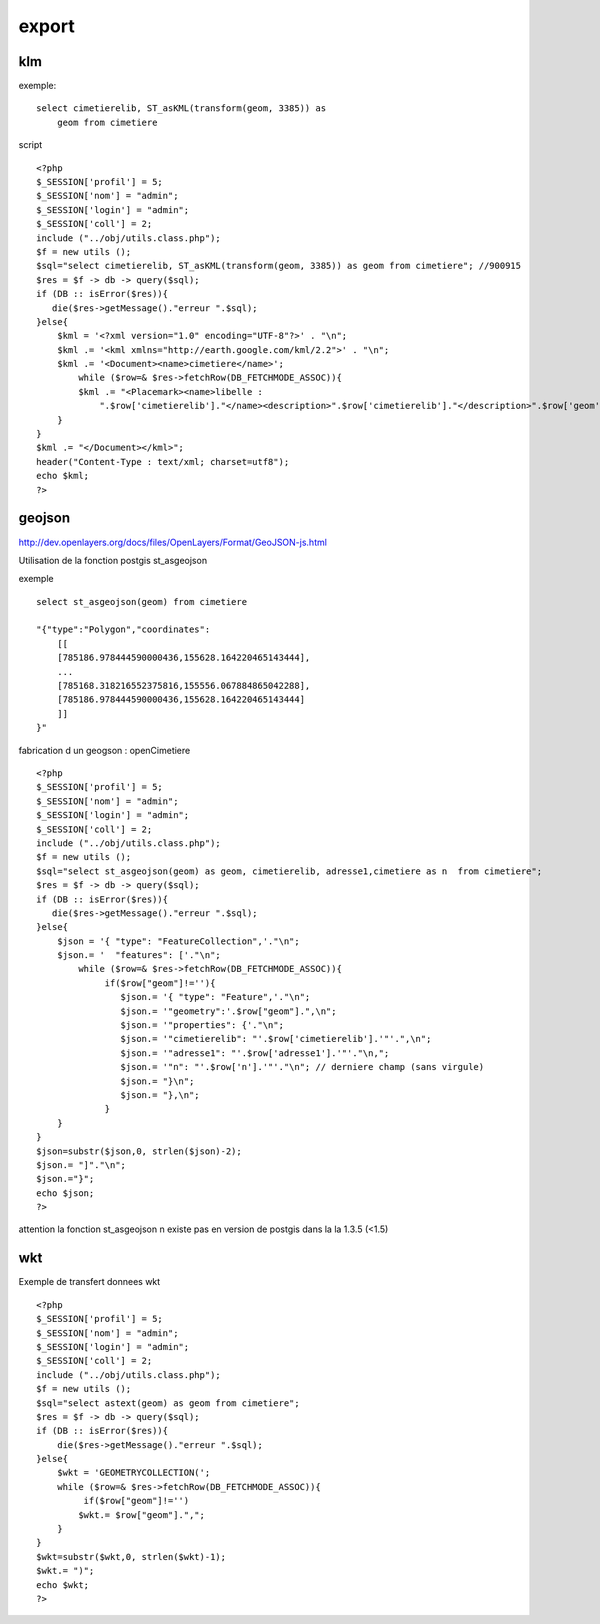 .. _postgis_export:


######
export
######

===
klm
===

exemple::

    select cimetierelib, ST_asKML(transform(geom, 3385)) as
        geom from cimetiere

script ::

    <?php
    $_SESSION['profil'] = 5;
    $_SESSION['nom'] = "admin";
    $_SESSION['login'] = "admin";
    $_SESSION['coll'] = 2;
    include ("../obj/utils.class.php");
    $f = new utils ();
    $sql="select cimetierelib, ST_asKML(transform(geom, 3385)) as geom from cimetiere"; //900915
    $res = $f -> db -> query($sql);
    if (DB :: isError($res)){
       die($res->getMessage()."erreur ".$sql);
    }else{
        $kml = '<?xml version="1.0" encoding="UTF-8"?>' . "\n";
        $kml .= '<kml xmlns="http://earth.google.com/kml/2.2">' . "\n";
        $kml .= '<Document><name>cimetiere</name>';
            while ($row=& $res->fetchRow(DB_FETCHMODE_ASSOC)){
            $kml .= "<Placemark><name>libelle :
                ".$row['cimetierelib']."</name><description>".$row['cimetierelib']."</description>".$row['geom']."</Placemark>\n";
        }
    }
    $kml .= "</Document></kml>";
    header("Content-Type : text/xml; charset=utf8");
    echo $kml;
    ?>



=======
geojson
=======

http://dev.openlayers.org/docs/files/OpenLayers/Format/GeoJSON-js.html

Utilisation de la fonction postgis st_asgeojson

exemple ::

    select st_asgeojson(geom) from cimetiere

    "{"type":"Polygon","coordinates":
        [[
        [785186.978444590000436,155628.164220465143444],
        ...
        [785168.318216552375816,155556.067884865042288],
        [785186.978444590000436,155628.164220465143444]
        ]]
    }"

fabrication d un geogson : openCimetiere ::
    
    <?php
    $_SESSION['profil'] = 5;
    $_SESSION['nom'] = "admin";
    $_SESSION['login'] = "admin";
    $_SESSION['coll'] = 2;
    include ("../obj/utils.class.php");
    $f = new utils ();
    $sql="select st_asgeojson(geom) as geom, cimetierelib, adresse1,cimetiere as n  from cimetiere"; 
    $res = $f -> db -> query($sql);
    if (DB :: isError($res)){
       die($res->getMessage()."erreur ".$sql);
    }else{
        $json = '{ "type": "FeatureCollection",'."\n";
        $json.= '  "features": ['."\n";
            while ($row=& $res->fetchRow(DB_FETCHMODE_ASSOC)){
                 if($row["geom"]!=''){
                    $json.= '{ "type": "Feature",'."\n";
                    $json.= '"geometry":'.$row["geom"].",\n";
                    $json.= '"properties": {'."\n";
                    $json.= '"cimetierelib": "'.$row['cimetierelib'].'"'.",\n";
                    $json.= '"adresse1": "'.$row['adresse1'].'"'."\n,";
                    $json.= '"n": "'.$row['n'].'"'."\n"; // derniere champ (sans virgule)
                    $json.= "}\n";
                    $json.= "},\n";
                 }
        }
    }
    $json=substr($json,0, strlen($json)-2);
    $json.= "]"."\n";
    $json.="}";
    echo $json;
    ?>
    
attention la fonction st_asgeojson n existe pas en version de postgis dans la la 1.3.5
(<1.5) 

===
wkt
===

Exemple de transfert donnees wkt ::

    <?php
    $_SESSION['profil'] = 5;
    $_SESSION['nom'] = "admin";
    $_SESSION['login'] = "admin";
    $_SESSION['coll'] = 2;
    include ("../obj/utils.class.php");
    $f = new utils ();
    $sql="select astext(geom) as geom from cimetiere"; 
    $res = $f -> db -> query($sql);
    if (DB :: isError($res)){
        die($res->getMessage()."erreur ".$sql);
    }else{
        $wkt = 'GEOMETRYCOLLECTION(';
        while ($row=& $res->fetchRow(DB_FETCHMODE_ASSOC)){
             if($row["geom"]!='')
            $wkt.= $row["geom"].",";
        }
    }
    $wkt=substr($wkt,0, strlen($wkt)-1);
    $wkt.= ")";
    echo $wkt;
    ?>

